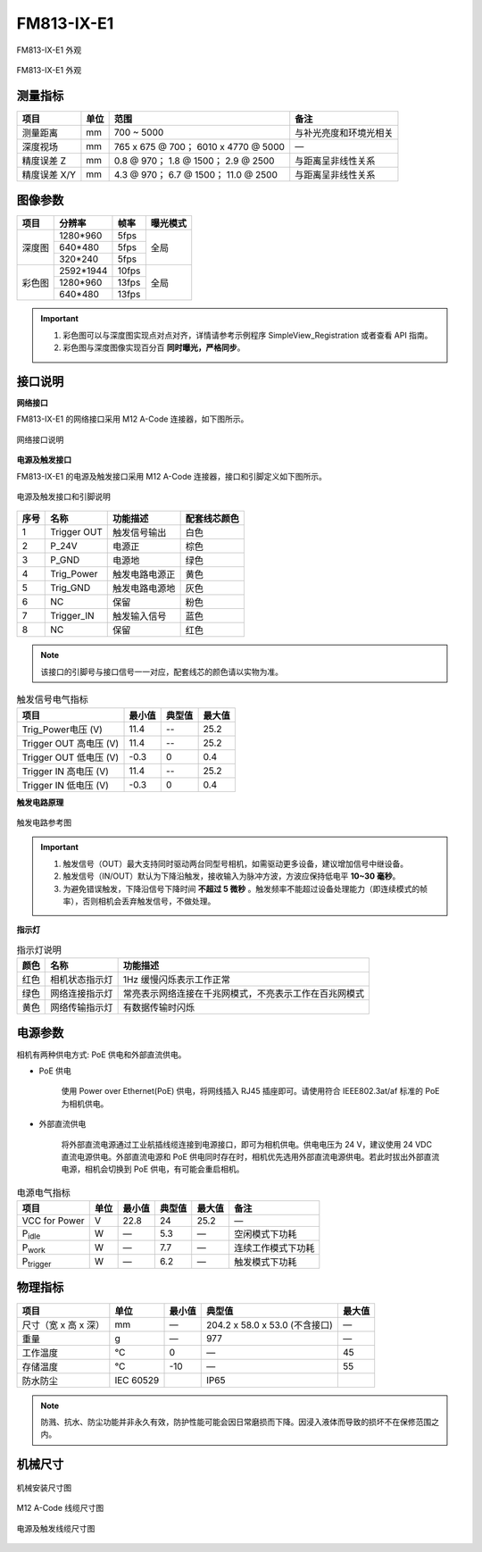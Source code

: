 .. _FM813-IX-E1-label:


FM813-IX-E1
============

.. figure:: ../image/FM813-X-E1-1.png
    :width: 640px
    :align: center
    :alt: FM813-IX-E1 外观
    :figclass: align-center

    FM813-IX-E1 外观


.. figure:: ../image/FM813-X-E1-2.png
    :width: 640px
    :align: center
    :alt: FM813-IX-E1 外观
    :figclass: align-center

    FM813-IX-E1 外观


测量指标
------------

.. list-table::
   :header-rows: 1

   * - 项目
     - 单位
     - 范围
     - 备注
   * - 测量距离
     - mm
     - 700 ~ 5000
     - 与补光亮度和环境光相关
   * - 深度视场
     - mm
     - 765 x 675 @ 700；  6010 x 4770 @ 5000
     - —
   * - 精度误差 Z
     - mm
     - 0.8 @ 970；  1.8 @ 1500；  2.9 @ 2500
     - 与距离呈非线性关系
   * - 精度误差 X/Y
     - mm
     - 4.3 @ 970；  6.7 @ 1500；  11.0 @ 2500
     - 与距离呈非线性关系



图像参数
------------


+---------------+------------+-----------+-----------+
|  项目         |    分辨率  |    帧率   |  曝光模式 |
+===============+============+===========+===========+
|               |  1280*960  |   5fps    |           |
+               +------------+-----------+           +
|    深度图     |   640*480  |   5fps    |   全局    |
+               +------------+-----------+           +
|               |  320*240   |  5fps     |           |
+---------------+------------+-----------+-----------+
|               |  2592*1944 |   10fps   |           |
+               +------------+-----------+           +
|    彩色图     |   1280*960 |   13fps   |   全局    |
+               +------------+-----------+           +
|               |   640*480  |  13fps    |           |
+---------------+------------+-----------+-----------+


.. important ::

  #. 彩色图可以与深度图实现点对点对齐，详情请参考示例程序 SimpleView_Registration 或者查看 API 指南。
  #. 彩色图与深度图像实现百分百 **同时曝光，严格同步**。


接口说明
--------

**网络接口**

FM813-IX-E1 的网络接口采用 M12 A-Code 连接器，如下图所示。


.. figure:: ../image/M12_A_Code_connector.png
    :width: 150px
    :align: center
    :alt: M12 A-Code 接口说明
    :figclass: align-center

    网络接口说明



**电源及触发接口**

FM813-IX-E1 的电源及触发接口采用 M12 A-Code 连接器，接口和引脚定义如下图所示。

.. figure:: ../image/YG12I8AQGZ12TriggerPin.png
    :width: 160px
    :align: center
    :alt: 电源及触发接口和引脚说明
    :figclass: align-center

    电源及触发接口和引脚说明

.. list-table::
   :header-rows: 1

   * - 序号
     - 名称
     - 功能描述
     - 配套线芯颜色
   * - 1
     - Trigger OUT
     - 触发信号输出
     - 白色
   * - 2
     - P_24V
     - 电源正
     - 棕色
   * - 3
     - P_GND
     - 电源地
     - 绿色
   * - 4
     - Trig_Power
     - 触发电路电源正
     - 黄色
   * - 5
     - Trig_GND
     - 触发电路电源地
     - 灰色
   * - 6
     - NC
     - 保留
     - 粉色
   * - 7
     - Trigger_IN
     - 触发输入信号
     - 蓝色
   * - 8
     - NC
     - 保留
     - 红色


.. note::

    该接口的引脚号与接口信号一一对应，配套线芯的颜色请以实物为准。

.. list-table:: 触发信号电气指标
   :header-rows: 1

   * - 项目
     - 最小值
     - 典型值
     - 最大值
   * - Trig_Power电压 (V)
     - 11.4
     - --
     - 25.2
   * - Trigger OUT 高电压 (V)
     - 11.4
     - --
     - 25.2
   * - Trigger OUT 低电压 (V)
     - -0.3
     - 0
     - 0.4
   * - Trigger IN 高电压 (V)
     - 11.4
     - --
     - 25.2
   * - Trigger IN 低电压 (V)
     - -0.3
     - 0
     - 0.4


**触发电路原理**

.. figure:: ../image/triggersch.png
    :width: 550px
    :align: center
    :alt: 触发电路参考图
    :figclass: align-center

    触发电路参考图

.. important ::

  #. 触发信号（OUT）最大支持同时驱动两台同型号相机，如需驱动更多设备，建议增加信号中继设备。
  #. 触发信号（IN/OUT）默认为下降沿触发，接收输入为脉冲方波，方波应保持低电平 **10~30 毫秒**。
  #. 为避免错误触发，下降沿信号下降时间 **不超过 5 微秒** 。触发频率不能超过设备处理能力（即连续模式的帧率），否则相机会丢弃触发信号，不做处理。


**指示灯**

.. list-table:: 指示灯说明
   :header-rows: 1

   * - 颜色
     - 名称
     - 功能描述
   * - 红色
     - 相机状态指示灯
     - 1Hz 缓慢闪烁表示工作正常
   * - 绿色
     - 网络连接指示灯
     - 常亮表示网络连接在千兆网模式，不亮表示工作在百兆网模式
   * - 黄色
     - 网络传输指示灯
     - 有数据传输时闪烁


电源参数
----------

相机有两种供电方式: PoE 供电和外部直流供电。

- PoE 供电
   
   使用 Power over Ethernet(PoE) 供电，将网线插入 RJ45 插座即可。请使用符合 IEEE802.3at/af 标准的 PoE 为相机供电。

- 外部直流供电
 
   将外部直流电源通过工业航插线缆连接到电源接口，即可为相机供电。供电电压为 24 V，建议使用 24 VDC 直流电源供电。外部直流电源和 PoE 供电同时存在时，相机优先选用外部直流电源供电。若此时拔出外部直流电源，相机会切换到 PoE 供电，有可能会重启相机。

.. list-table:: 电源电气指标
   :header-rows: 1

   * - 项目
     - 单位
     - 最小值
     - 典型值
     - 最大值
     - 备注
   * - VCC for Power
     - V
     - 22.8
     - 24
     - 25.2
     - —
   * - P\ :sub:`idle`\
     - W
     - —
     - 5.3
     - —
     - 空闲模式下功耗
   * - P\ :sub:`work`\
     - W
     - —
     - 7.7
     - —
     - 连续工作模式下功耗
   * - P\ :sub:`trigger`\
     - W
     - —
     - 6.2
     - —
     - 触发模式下功耗


物理指标
---------

.. list-table::
   :header-rows: 1

   * - 项目
     - 单位
     - 最小值
     - 典型值
     - 最大值
   * - 尺寸（宽 x 高 x 深）
     - mm
     - —
     - 204.2 x 58.0 x 53.0 (不含接口)
     - —
   * - 重量
     - g
     - —
     - 977
     - —
   * - 工作温度
     - ℃
     - 0
     - —
     - 45
   * - 存储温度
     - ℃
     - -10
     - —
     - 55
   * - 防水防尘
     - IEC 60529
     - 
     - IP65
     - 


.. note::

    防溅、抗水、防尘功能并非永久有效，防护性能可能会因日常磨损而下降。因浸入液体而导致的损坏不在保修范围之内。


机械尺寸
---------


.. figure:: ../image/FM853-E1-6S5.png
    :width: 700px
    :align: center
    :alt: 机械安装尺寸图
    :figclass: align-center

    机械安装尺寸图



.. figure:: ../image/m12Acodemaleconnectorcable.png
    :width: 500px
    :align: center
    :alt: 连接线缆尺寸图
    :figclass: align-center

    M12 A-Code 线缆尺寸图



.. figure:: ../image/M8AS6TriggerLine-a.png
    :width: 350px
    :align: center
    :alt: 连接线缆尺寸图
    :figclass: align-center

    电源及触发线缆尺寸图

